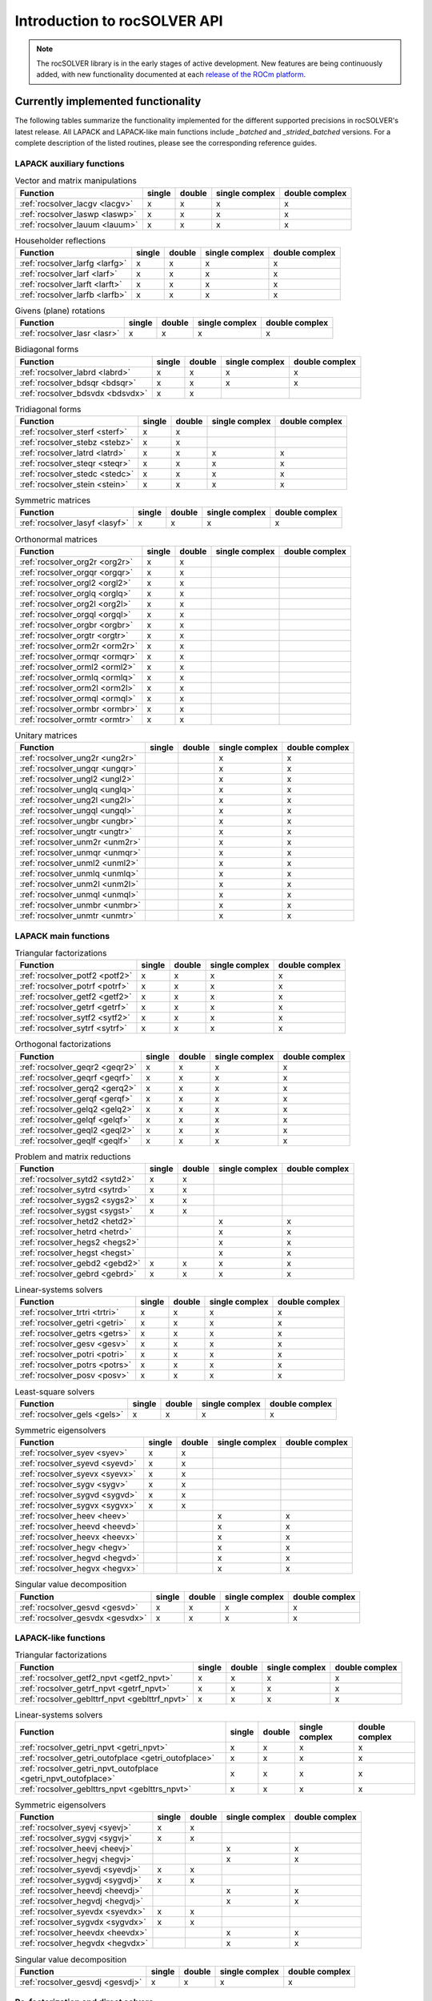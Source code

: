 .. meta::
  :description: rocSOLVER documentation and API reference library
  :keywords: rocSOLVER, ROCm, API, documentation

.. _intro:

********************************************************************
Introduction to rocSOLVER API
********************************************************************

.. note::
    The rocSOLVER library is in the early stages of active development. New features are being continuously added,
    with new functionality documented at each `release of the ROCm platform <https://rocm.docs.amd.com/en/latest/release.html>`_.

Currently implemented functionality
====================================

The following tables summarize the functionality implemented for the different supported precisions in rocSOLVER's latest release.
All LAPACK and LAPACK-like main functions include *_batched* and *_strided_batched* versions. For a complete description of the listed
routines, please see the corresponding reference guides.

LAPACK auxiliary functions
----------------------------

.. csv-table:: Vector and matrix manipulations
    :header: "Function", "single", "double", "single complex", "double complex"

    :ref:`rocsolver_lacgv <lacgv>`, x, x, x, x
    :ref:`rocsolver_laswp <laswp>`, x, x, x, x
    :ref:`rocsolver_lauum <lauum>`, x, x, x, x

.. csv-table:: Householder reflections
    :header: "Function", "single", "double", "single complex", "double complex"

    :ref:`rocsolver_larfg <larfg>`, x, x, x, x
    :ref:`rocsolver_larf <larf>`, x, x, x, x
    :ref:`rocsolver_larft <larft>`, x, x, x, x
    :ref:`rocsolver_larfb <larfb>`, x, x, x, x

.. csv-table:: Givens (plane) rotations
    :header: "Function", "single", "double", "single complex", "double complex"

    :ref:`rocsolver_lasr <lasr>`, x, x, x, x

.. csv-table:: Bidiagonal forms
    :header: "Function", "single", "double", "single complex", "double complex"

    :ref:`rocsolver_labrd <labrd>`, x, x, x, x
    :ref:`rocsolver_bdsqr <bdsqr>`, x, x, x, x
    :ref:`rocsolver_bdsvdx <bdsvdx>`, x, x, ,

.. csv-table:: Tridiagonal forms
    :header: "Function", "single", "double", "single complex", "double complex"

    :ref:`rocsolver_sterf <sterf>`, x, x, ,
    :ref:`rocsolver_stebz <stebz>`, x, x, ,
    :ref:`rocsolver_latrd <latrd>`, x, x, x, x
    :ref:`rocsolver_steqr <steqr>`, x, x, x, x
    :ref:`rocsolver_stedc <stedc>`, x, x, x, x
    :ref:`rocsolver_stein <stein>`, x, x, x, x

.. csv-table:: Symmetric matrices
    :header: "Function", "single", "double", "single complex", "double complex"

    :ref:`rocsolver_lasyf <lasyf>`, x, x, x, x

.. csv-table:: Orthonormal matrices
    :header: "Function", "single", "double", "single complex", "double complex"

    :ref:`rocsolver_org2r <org2r>`, x, x, ,
    :ref:`rocsolver_orgqr <orgqr>`, x, x, ,
    :ref:`rocsolver_orgl2 <orgl2>`, x, x, ,
    :ref:`rocsolver_orglq <orglq>`, x, x, ,
    :ref:`rocsolver_org2l <org2l>`, x, x, ,
    :ref:`rocsolver_orgql <orgql>`, x, x, ,
    :ref:`rocsolver_orgbr <orgbr>`, x, x, ,
    :ref:`rocsolver_orgtr <orgtr>`, x, x, ,
    :ref:`rocsolver_orm2r <orm2r>`, x, x, ,
    :ref:`rocsolver_ormqr <ormqr>`, x, x, ,
    :ref:`rocsolver_orml2 <orml2>`, x, x, ,
    :ref:`rocsolver_ormlq <ormlq>`, x, x, ,
    :ref:`rocsolver_orm2l <orm2l>`, x, x, ,
    :ref:`rocsolver_ormql <ormql>`, x, x, ,
    :ref:`rocsolver_ormbr <ormbr>`, x, x, ,
    :ref:`rocsolver_ormtr <ormtr>`, x, x, ,

.. csv-table:: Unitary matrices
    :header: "Function", "single", "double", "single complex", "double complex"

    :ref:`rocsolver_ung2r <ung2r>`, , , x, x
    :ref:`rocsolver_ungqr <ungqr>`, , , x, x
    :ref:`rocsolver_ungl2 <ungl2>`, , , x, x
    :ref:`rocsolver_unglq <unglq>`, , , x, x
    :ref:`rocsolver_ung2l <ung2l>`, , , x, x
    :ref:`rocsolver_ungql <ungql>`, , , x, x
    :ref:`rocsolver_ungbr <ungbr>`, , , x, x
    :ref:`rocsolver_ungtr <ungtr>`, , , x, x
    :ref:`rocsolver_unm2r <unm2r>`, , , x, x
    :ref:`rocsolver_unmqr <unmqr>`, , , x, x
    :ref:`rocsolver_unml2 <unml2>`, , , x, x
    :ref:`rocsolver_unmlq <unmlq>`, , , x, x
    :ref:`rocsolver_unm2l <unm2l>`, , , x, x
    :ref:`rocsolver_unmql <unmql>`, , , x, x
    :ref:`rocsolver_unmbr <unmbr>`, , , x, x
    :ref:`rocsolver_unmtr <unmtr>`, , , x, x

LAPACK main functions
----------------------------

.. csv-table:: Triangular factorizations
    :header: "Function", "single", "double", "single complex", "double complex"

    :ref:`rocsolver_potf2 <potf2>`, x, x, x, x
    :ref:`rocsolver_potrf <potrf>`, x, x, x, x
    :ref:`rocsolver_getf2 <getf2>`, x, x, x, x
    :ref:`rocsolver_getrf <getrf>`, x, x, x, x
    :ref:`rocsolver_sytf2 <sytf2>`, x, x, x, x
    :ref:`rocsolver_sytrf <sytrf>`, x, x, x, x

.. csv-table:: Orthogonal factorizations
    :header: "Function", "single", "double", "single complex", "double complex"

    :ref:`rocsolver_geqr2 <geqr2>`, x, x, x, x
    :ref:`rocsolver_geqrf <geqrf>`, x, x, x, x
    :ref:`rocsolver_gerq2 <gerq2>`, x, x, x, x
    :ref:`rocsolver_gerqf <gerqf>`, x, x, x, x
    :ref:`rocsolver_gelq2 <gelq2>`, x, x, x, x
    :ref:`rocsolver_gelqf <gelqf>`, x, x, x, x
    :ref:`rocsolver_geql2 <geql2>`, x, x, x, x
    :ref:`rocsolver_geqlf <geqlf>`, x, x, x, x

.. csv-table:: Problem and matrix reductions
    :header: "Function", "single", "double", "single complex", "double complex"

    :ref:`rocsolver_sytd2 <sytd2>`, x, x, ,
    :ref:`rocsolver_sytrd <sytrd>`, x, x, ,
    :ref:`rocsolver_sygs2 <sygs2>`, x, x, ,
    :ref:`rocsolver_sygst <sygst>`, x, x, ,
    :ref:`rocsolver_hetd2 <hetd2>`, , , x, x
    :ref:`rocsolver_hetrd <hetrd>`, , , x, x
    :ref:`rocsolver_hegs2 <hegs2>`, , , x, x
    :ref:`rocsolver_hegst <hegst>`, , , x, x
    :ref:`rocsolver_gebd2 <gebd2>`, x, x, x, x
    :ref:`rocsolver_gebrd <gebrd>`, x, x, x, x

.. csv-table:: Linear-systems solvers
    :header: "Function", "single", "double", "single complex", "double complex"

    :ref:`rocsolver_trtri <trtri>`, x, x, x, x
    :ref:`rocsolver_getri <getri>`, x, x, x, x
    :ref:`rocsolver_getrs <getrs>`, x, x, x, x
    :ref:`rocsolver_gesv <gesv>`, x, x, x, x
    :ref:`rocsolver_potri <potri>`, x, x, x, x
    :ref:`rocsolver_potrs <potrs>`, x, x, x, x
    :ref:`rocsolver_posv <posv>`, x, x, x, x

.. csv-table:: Least-square solvers
    :header: "Function", "single", "double", "single complex", "double complex"

    :ref:`rocsolver_gels <gels>`, x, x, x, x

.. csv-table:: Symmetric eigensolvers
    :header: "Function", "single", "double", "single complex", "double complex"

    :ref:`rocsolver_syev <syev>`, x, x, ,
    :ref:`rocsolver_syevd <syevd>`, x, x, ,
    :ref:`rocsolver_syevx <syevx>`, x, x, ,
    :ref:`rocsolver_sygv <sygv>`, x, x, ,
    :ref:`rocsolver_sygvd <sygvd>`, x, x, ,
    :ref:`rocsolver_sygvx <sygvx>`, x, x, ,
    :ref:`rocsolver_heev <heev>`, , , x, x
    :ref:`rocsolver_heevd <heevd>`, , , x, x
    :ref:`rocsolver_heevx <heevx>`, , , x, x
    :ref:`rocsolver_hegv <hegv>`, , , x, x
    :ref:`rocsolver_hegvd <hegvd>`, , , x, x
    :ref:`rocsolver_hegvx <hegvx>`, , , x, x

.. csv-table:: Singular value decomposition
    :header: "Function", "single", "double", "single complex", "double complex"

    :ref:`rocsolver_gesvd <gesvd>`, x, x, x, x
    :ref:`rocsolver_gesvdx <gesvdx>`, x, x, x, x

LAPACK-like functions
----------------------------

.. csv-table:: Triangular factorizations
    :header: "Function", "single", "double", "single complex", "double complex"

    :ref:`rocsolver_getf2_npvt <getf2_npvt>`, x, x, x, x
    :ref:`rocsolver_getrf_npvt <getrf_npvt>`, x, x, x, x
    :ref:`rocsolver_geblttrf_npvt <geblttrf_npvt>`, x, x, x, x

.. csv-table:: Linear-systems solvers
    :header: "Function", "single", "double", "single complex", "double complex"

    :ref:`rocsolver_getri_npvt <getri_npvt>`, x, x, x, x
    :ref:`rocsolver_getri_outofplace <getri_outofplace>`, x, x, x, x
    :ref:`rocsolver_getri_npvt_outofplace <getri_npvt_outofplace>`, x, x, x, x
    :ref:`rocsolver_geblttrs_npvt <geblttrs_npvt>`, x, x, x, x

.. csv-table:: Symmetric eigensolvers
    :header: "Function", "single", "double", "single complex", "double complex"

    :ref:`rocsolver_syevj <syevj>`, x, x, ,
    :ref:`rocsolver_sygvj <sygvj>`, x, x, ,
    :ref:`rocsolver_heevj <heevj>`, , , x, x
    :ref:`rocsolver_hegvj <hegvj>`, , , x, x
    :ref:`rocsolver_syevdj <syevdj>`, x, x, ,
    :ref:`rocsolver_sygvdj <sygvdj>`, x, x, ,
    :ref:`rocsolver_heevdj <heevdj>`, , , x, x
    :ref:`rocsolver_hegvdj <hegvdj>`, , , x, x
    :ref:`rocsolver_syevdx <syevdx>`, x, x, ,
    :ref:`rocsolver_sygvdx <sygvdx>`, x, x, ,
    :ref:`rocsolver_heevdx <heevdx>`, , , x, x
    :ref:`rocsolver_hegvdx <hegvdx>`, , , x, x

.. csv-table:: Singular value decomposition
    :header: "Function", "single", "double", "single complex", "double complex"

    :ref:`rocsolver_gesvdj <gesvdj>`, x, x, x, x


Re-factorization and direct solvers
----------------------------------------

.. csv-table:: Triangular re-factorization
    :header: "Function", "single", "double", "single complex", "double complex"

    :ref:`rocsolver_csrrf_sumlu <rfsumlu>`, x, x, ,
    :ref:`rocsolver_csrrf_splitlu <rfsplitlu>`, x, x, ,
    :ref:`rocsolver_csrrf_refactlu <rfrefactlu>`, x, x, ,
    :ref:`rocsolver_csrrf_refactchol <rfrefactchol>`, x, x, ,

.. csv-table:: Direct solvers
    :header: "Function", "single", "double", "single complex", "double complex"

    :ref:`rocsolver_csrrf_solve <rfsolve>`, x, x, ,

